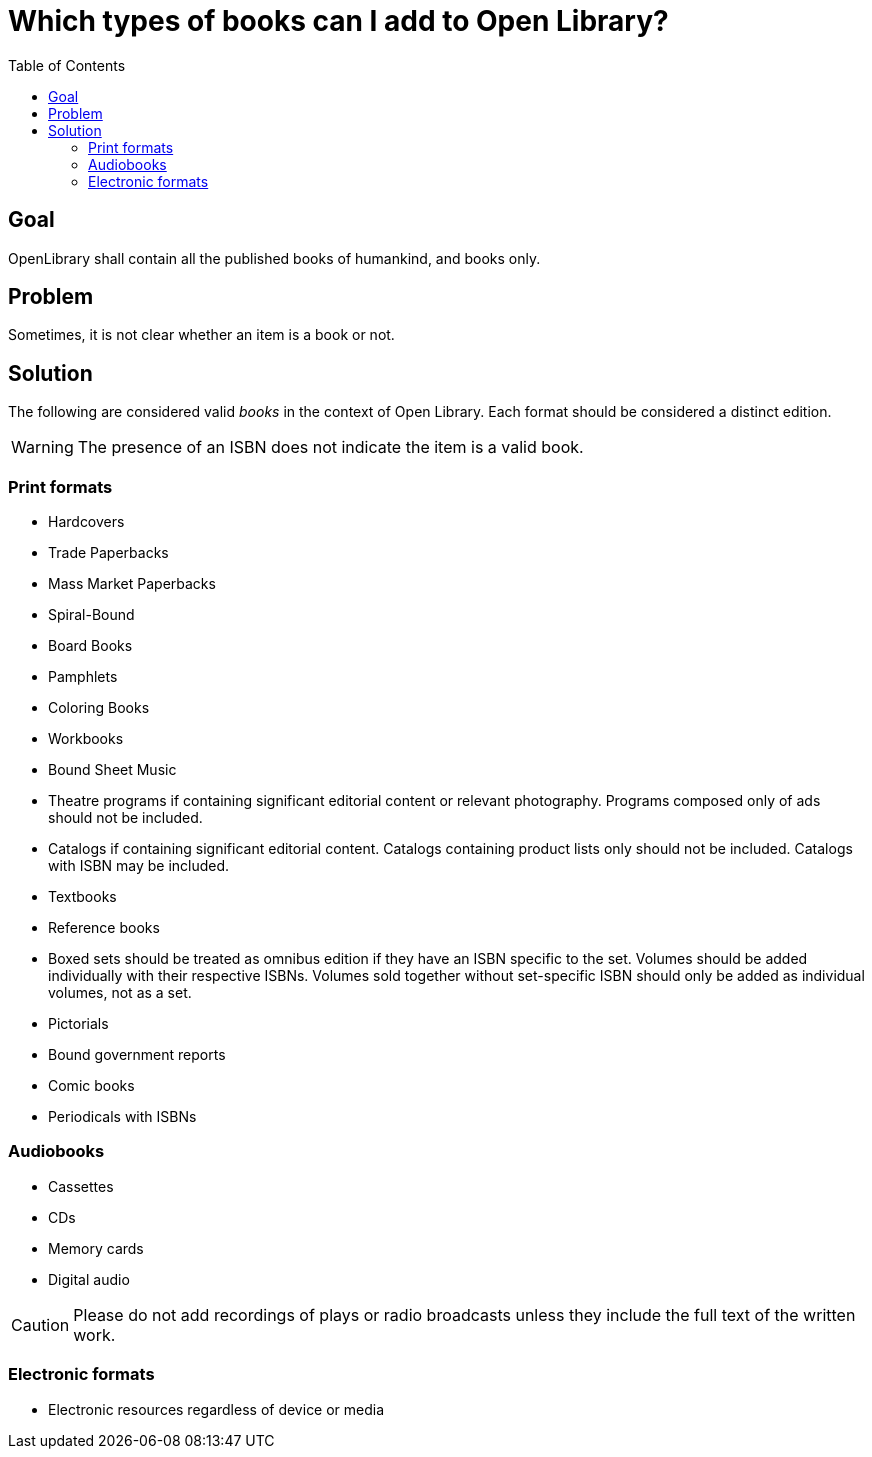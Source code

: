 ifdef::env-github[]
:tip-caption: :bulb:
:note-caption: :information_source:
:important-caption: :heavy_exclamation_mark:
:caution-caption: :fire:
:warning-caption: :warning:
endif::[]

= Which types of books can I add to Open Library?
:icons: image
:icondir: images/icons/
:icontype: svg
:toc:
:toclevels: 4

== Goal

OpenLibrary shall contain all the published books of humankind, and books only. 

== Problem

Sometimes, it is not clear whether an item is a book or not.

== Solution

The following are considered valid _books_ in the context of Open Library. Each format should be considered a distinct edition.

WARNING: The presence of an ISBN does not indicate the item is a valid book.

=== Print formats

* Hardcovers
* Trade Paperbacks
* Mass Market Paperbacks
* Spiral-Bound
* Board Books
* Pamphlets
* Coloring Books
* Workbooks
* Bound Sheet Music
* Theatre programs if containing significant editorial content or relevant photography. Programs composed only of ads should not be included.
* Catalogs if containing significant editorial content. Catalogs containing product lists only should not be included. Catalogs with ISBN may be included.
* Textbooks
* Reference books
* Boxed sets should be treated as omnibus edition if they have an ISBN specific to the set. Volumes should be added individually with their respective ISBNs. Volumes sold together without set-specific ISBN should only be added as individual volumes, not as a set.
* Pictorials
* Bound government reports
* Comic books
* Periodicals with ISBNs

=== Audiobooks

* Cassettes
* CDs
* Memory cards
* Digital audio

CAUTION: Please do not add recordings of plays or radio broadcasts unless they include the full text of the written work.

=== Electronic formats

* Electronic resources regardless of device or media
